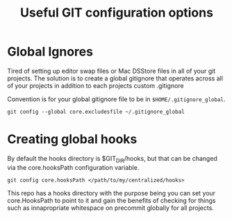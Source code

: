 #+TITLE: Useful GIT configuration options

* Global Ignores

Tired of setting up editor swap files or Mac DSStore files in all of
your git projects.
The solution is to create a global gitignore that operates across all
of your projects in addition to each projects custom .gitignore

Convention is for your global gitignore file to be in
~$HOME/.gitignore_global~.

#+BEGIN_SRC shell
git config --global core.excludesfile ~/.gitignore_global
#+END_SRC

* Creating global hooks

By default the hooks directory is $GIT_DIR/hooks, but that can be
changed via the core.hooksPath configuration variable.

#+BEGIN_SRC shell
git config core.hooksPath </path/to/my/centralized/hooks>
#+END_SRC

This repo has a hooks directory with the purpose being you can set
your core.HooksPath to point to it and gain the benefits of checking
for things such as innapropriate whitespace on precommit globally for
all projects.
